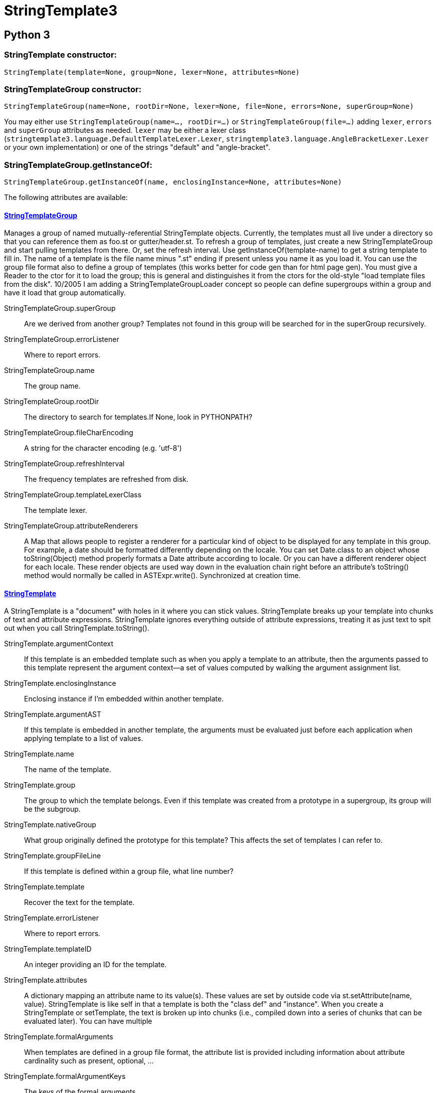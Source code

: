 = StringTemplate3

== Python 3

=== StringTemplate constructor:

[source,python]
----
StringTemplate(template=None, group=None, lexer=None, attributes=None)
----

=== StringTemplateGroup constructor:

[source,python]
----
StringTemplateGroup(name=None, rootDir=None, lexer=None, file=None, errors=None, superGroup=None)
----

You may either use `StringTemplateGroup(name=..., rootDir=...)`
or `StringTemplateGroup(file=...)` adding `lexer`, `errors` and `superGroup` attributes as needed.
`lexer` may be either a lexer class (`stringtemplate3.language.DefaultTemplateLexer.Lexer`, `stringtemplate3.language.AngleBracketLexer.Lexer` or your own implementation)
or one of the strings "default" and "angle-bracket".

=== StringTemplateGroup.getInstanceOf:

[source,python]
----
StringTemplateGroup.getInstanceOf(name, enclosingInstance=None, attributes=None)
----

The following attributes are available:

==== link:https://www.stringtemplate.org/api3/org/antlr/stringtemplate/StringTemplateGroup.html[StringTemplateGroup]

Manages a group of named mutually-referential StringTemplate objects.
Currently, the templates must all live under a directory so that you can reference them as foo.st or gutter/header.st. To refresh a group of templates, just create a new StringTemplateGroup and start pulling templates from there. Or, set the refresh interval.
Use getInstanceOf(template-name) to get a string template to fill in. The name of a template is the file name minus ".st" ending if present unless you name it as you load it. You can use the group file format also to define a group of templates (this works better for code gen than for html page gen).
You must give a Reader to the ctor for it to load the group; this is general and distinguishes it from the ctors for the old-style "load template files from the disk".
10/2005 I am adding a StringTemplateGroupLoader concept so people can define supergroups within a group and have it load that group automatically.

StringTemplateGroup.superGroup :: Are we derived from another group? Templates not found in this group will be searched for in the superGroup recursively.

StringTemplateGroup.errorListener :: Where to report errors.

StringTemplateGroup.name :: The group name.

StringTemplateGroup.rootDir :: The directory to search for templates.If None, look in PYTHONPATH?

StringTemplateGroup.fileCharEncoding :: A string for the character encoding (e.g. 'utf-8')

StringTemplateGroup.refreshInterval :: The frequency templates are refreshed from disk.

StringTemplateGroup.templateLexerClass :: The template lexer.

StringTemplateGroup.attributeRenderers :: A Map that allows people to register a renderer for a particular kind of object to be displayed for any template in this group. For example, a date should be formatted differently depending on the locale.
You can set Date.class to an object whose toString(Object) method properly formats a Date attribute according to locale. Or you can have a different renderer object for each locale. These render objects are used way down in the evaluation chain right before an attribute's toString() method would normally be called in ASTExpr.write(). Synchronized at creation time.


==== link:https://www.stringtemplate.org/api3/org/antlr/stringtemplate/StringTemplate.html[StringTemplate]

A StringTemplate is a "document" with holes in it where you can stick values. StringTemplate breaks up your template into chunks of text and attribute expressions.
StringTemplate ignores everything outside of attribute expressions, treating it as just text to spit out when you call StringTemplate.toString().

StringTemplate.argumentContext :: If this template is an embedded template such as when you apply a template to an attribute, then the arguments passed to this template represent the argument context--a set of values computed by walking the argument assignment list.

StringTemplate.enclosingInstance :: Enclosing instance if I'm embedded within another template.

StringTemplate.argumentAST :: If this template is embedded in another template, the arguments must be evaluated just before each application when applying template to a list of values.

StringTemplate.name :: The name of the template.

StringTemplate.group :: The group to which the template belongs.
Even if this template was created from a prototype in a supergroup, its group will be the subgroup.

StringTemplate.nativeGroup :: What group originally defined the prototype for this template? This affects the set of templates I can refer to.

StringTemplate.groupFileLine ::  If this template is defined within a group file, what line number?

StringTemplate.template :: Recover the text for the template.

StringTemplate.errorListener :: Where to report errors.

StringTemplate.templateID :: An integer providing an ID for the template.

StringTemplate.attributes :: A dictionary mapping an attribute name to its value(s).
These values are set by outside code via st.setAttribute(name, value).
StringTemplate is like self in that a template is both the "class def" and "instance".
When you create a StringTemplate or setTemplate, the text is broken up into chunks (i.e., compiled down into a series of chunks that can be evaluated later).
You can have multiple

StringTemplate.formalArguments :: When templates are defined in a group file format, the attribute list is provided including information about attribute cardinality such as present, optional, ...

StringTemplate.formalArgumentKeys :: The keys of the formal arguments.

StringTemplate.attributeRenderers :: What renderer is registered for this attributeClassType for this template.

StringTemplate.regionDefType :: If someone refs <@r()> in template t, an implicit

StringTemplate.templateDeclaratorString :: ?

StringTemplate.enclosingInstanceStackString :: Enclosing instance if I'm embedded within another template. IF-subtemplates are considered embedded as well.

StringTemplate.chunks :: A list of alternating string and ASTExpr references.

==== link:https://www.stringtemplate.org/api3/org/antlr/stringtemplate/PathGroupLoader.html[PathGroupLoader]

A simple loader that looks only in the directory(ies) you specify in the ctor.
You may specify the char encoding.
NOTE: this does not work when you jar things up!
Use CommonGroupLoader instead in that case

PathGroupLoader.fileCharEncoding :: A string for the character encoding (e.g. 'utf-8')


==== link:https://www.stringtemplate.org/api3/org/antlr/stringtemplate/StringTemplateGroupInterface.html[StringTemplateGroupInterface]

A group interface is like a group without the template implementations; there are just template names/argument-lists like this: interface foo; class(name,fields); method(name,args,body);

StringTemplateGroupInterface.superInterface ::
Are we derived from another group? Templates not found in this group will be searched for in the superGroup recursively.

StringTemplateGroupInterface.name ::
The group name.


==== link:https://www.stringtemplate.org/api3/org/antlr/stringtemplate/language/ASTExpr.html[ASTExpr]

ASTExpr.exprTree ::  The tree interpreted when this template is written out.


==== link:https://www.stringtemplate.org/api3/org/antlr/stringtemplate/language/ChunkToken.html[ChunkToken]
Tracks the various string and attribute chunks discovered by the lexer. Subclassed CommonToken so that I could pass the indentation to the parser, which will add it to the ASTExpr created for the $...$ attribute reference.

ChunkToken.indention :: ?

==== link:https://www.stringtemplate.org/api3/org/antlr/stringtemplate/language/ConditionalExpr.html[ConditionalExpr]

A conditional reference to an embedded subtemplate.

ConditionalExpr.subtemplate :: ?

ConditionalExpr.elseSubtemplate :: ?

==== link:https://www.stringtemplate.org/api3/org/antlr/stringtemplate/language/Expr.html[Expr]

A string template expression embedded within the template. A template is parsed into a tokenized vector of Expr objects and then executed after the user sticks in attribute values. This list of Expr objects represents a "program" for the StringTemplate evaluator.

Expr.enclosingTemplate :: ?

Expr.indention :: ?

